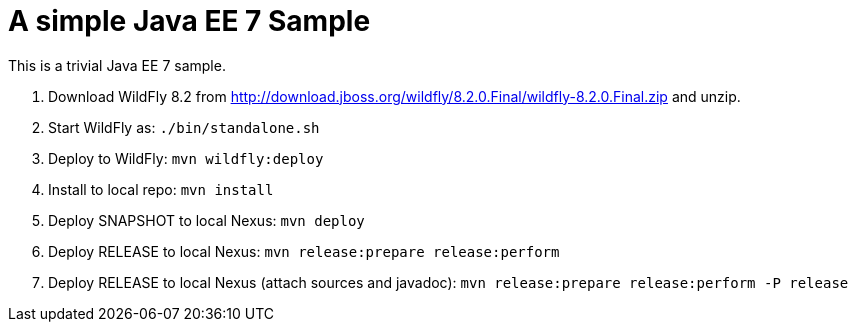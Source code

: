 A simple Java EE 7 Sample
=========================

This is a trivial Java EE 7 sample.

. Download WildFly 8.2 from
  http://download.jboss.org/wildfly/8.2.0.Final/wildfly-8.2.0.Final.zip
  and unzip.
. Start WildFly as: `./bin/standalone.sh`
. Deploy to WildFly: `mvn wildfly:deploy`
. Install to local repo: `mvn install`
. Deploy SNAPSHOT to local Nexus: `mvn deploy`
. Deploy RELEASE to local Nexus: `mvn release:prepare release:perform`
. Deploy RELEASE to local Nexus (attach sources and javadoc): `mvn release:prepare release:perform -P release`

